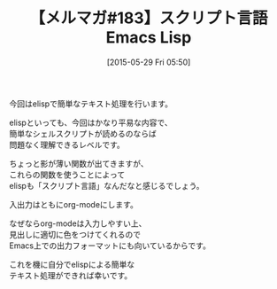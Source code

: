 #+BLOG: rubikitch
#+DATE: [2015-05-29 Fri 05:50]
#+PERMALINK: melmag183
#+OPTIONS: toc:nil num:nil todo:nil pri:nil tags:nil ^:nil \n:t -:nil
#+ISPAGE: nil
#+DESCRIPTION:
# (progn (erase-buffer)(find-file-hook--org2blog/wp-mode))
#+BLOG: rubikitch
#+CATEGORY: るびきち塾メルマガ
#+DESCRIPTION: るびきち塾メルマガ『Emacsの鬼るびきちのココだけの話#183』の予告
#+TITLE: 【メルマガ#183】スクリプト言語Emacs Lisp
#+MYTAGS: 
#+begin: org2blog-tags

#+end:
今回はelispで簡単なテキスト処理を行います。

elispといっても、今回はかなり平易な内容で、
簡単なシェルスクリプトが読めるのならば
問題なく理解できるレベルです。

ちょっと影が薄い関数が出てきますが、
これらの関数を使うことによって
elispも「スクリプト言語」なんだなと感じるでしょう。

入出力はともにorg-modeにします。

なぜならorg-modeは入力しやすい上、
見出しに適切に色をつけてくれるので
Emacs上での出力フォーマットにも向いているからです。

これを機に自分でelispによる簡単な
テキスト処理ができれば幸いです。

# (progn (forward-line 1)(shell-command "screenshot-time.rb org_template" t))
